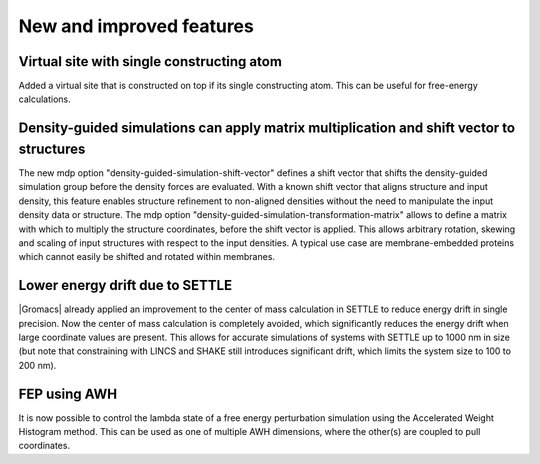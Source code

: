 New and improved features
^^^^^^^^^^^^^^^^^^^^^^^^^

.. Note to developers!
   Please use """"""" to underline the individual entries for fixed issues in the subfolders,
   otherwise the formatting on the webpage is messed up.
   Also, please use the syntax :issue:`number` to reference issues on GitLab, without the
   a space between the colon and number!

Virtual site with single constructing atom
""""""""""""""""""""""""""""""""""""""""""

Added a virtual site that is constructed on top if its single constructing
atom. This can be useful for free-energy calculations.

Density-guided simulations can apply matrix multiplication and shift vector to structures
"""""""""""""""""""""""""""""""""""""""""""""""""""""""""""""""""""""""""""""""""""""""""

The new mdp option "density-guided-simulation-shift-vector" defines a
shift vector that shifts the density-guided simulation group before the 
density forces are evaluated. With a known shift vector that aligns structure
and input density, this feature enables structure refinement to non-aligned
densities without the need to manipulate the input density data or structure.
The mdp option "density-guided-simulation-transformation-matrix" allows to 
define a matrix with which to multiply the structure coordinates, before the shift
vector is applied. This allows arbitrary rotation, skewing and scaling of input
structures with respect to the input densities.
A typical use case are membrane-embedded proteins which cannot easily be
shifted and rotated within membranes.

Lower energy drift due to SETTLE
""""""""""""""""""""""""""""""""

|Gromacs| already applied an improvement to the center of mass calculation in
SETTLE to reduce energy drift in single precision. Now the center of mass
calculation is completely avoided, which significantly reduces the energy
drift when large coordinate values are present. This allows for accurate
simulations of systems with SETTLE up to 1000 nm in size (but note that
constraining with LINCS and SHAKE still introduces significant drift,
which limits the system size to 100 to 200 nm).

FEP using AWH
"""""""""""""

It is now possible to control the lambda state of a free energy perturbation
simulation using the Accelerated Weight Histogram method. This can be used
as one of multiple AWH dimensions, where the other(s) are coupled to pull
coordinates.
